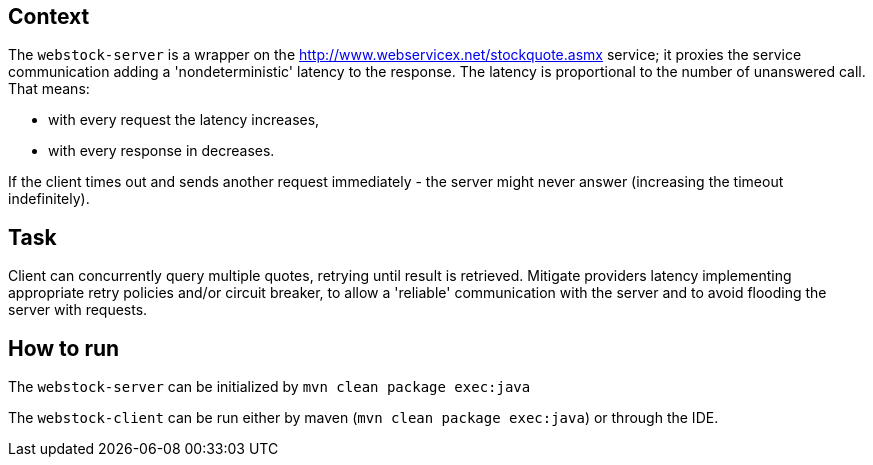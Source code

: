 == Context

The `webstock-server` is a wrapper on the http://www.webservicex.net/stockquote.asmx service; it proxies the service communication adding a 'nondeterministic' latency to the response.
The latency is proportional to the number of unanswered call. That means:

* with every request the latency increases,
* with every response in decreases.

If the client times out and sends another request immediately - the server might never answer (increasing the timeout indefinitely).

== Task

Client can concurrently query multiple quotes, retrying until result is retrieved. Mitigate providers latency implementing appropriate retry policies and/or circuit breaker, to allow a 'reliable' communication with the server and to avoid flooding the server with requests.

== How to run

The `webstock-server` can be initialized by `mvn clean package exec:java`

The `webstock-client` can be run either by maven (`mvn clean package exec:java`) or through the IDE.
